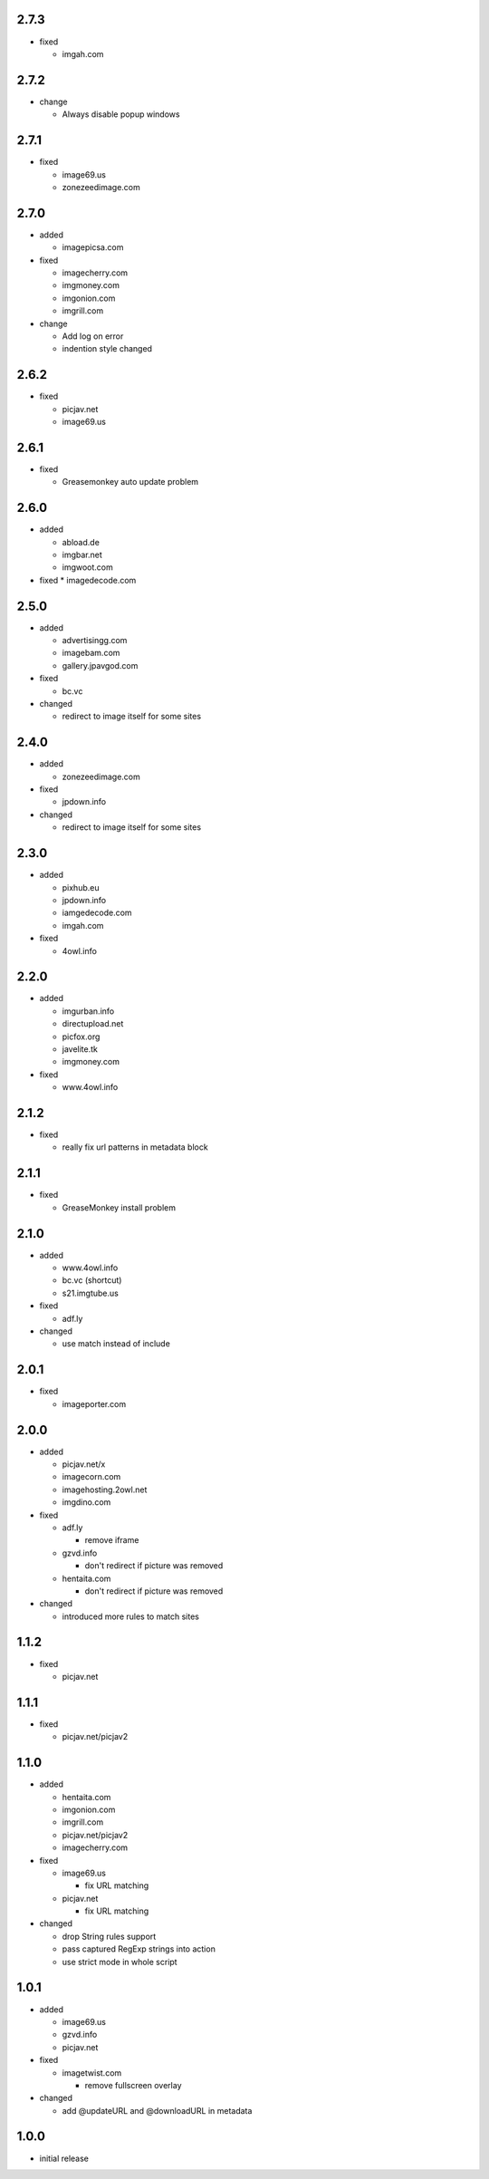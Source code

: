 2.7.3
-----

* fixed

  * imgah.com

2.7.2
-----

* change

  * Always disable popup windows

2.7.1
-----

* fixed

  * image69.us
  * zonezeedimage.com

2.7.0
-----

* added

  * imagepicsa.com

* fixed

  * imagecherry.com
  * imgmoney.com
  * imgonion.com
  * imgrill.com

* change

  * Add log on error
  * indention style changed

2.6.2
-----

* fixed

  * picjav.net
  * image69.us

2.6.1
-----

* fixed

  * Greasemonkey auto update problem

2.6.0
-----

* added

  * abload.de
  * imgbar.net
  * imgwoot.com

* fixed
  * imagedecode.com


2.5.0
-----

* added

  * advertisingg.com
  * imagebam.com
  * gallery.jpavgod.com

* fixed

  * bc.vc

* changed

  * redirect to image itself for some sites

2.4.0
-----

* added

  * zonezeedimage.com

* fixed

  * jpdown.info

* changed

  * redirect to image itself for some sites

2.3.0
-----

* added

  * pixhub.eu
  * jpdown.info
  * iamgedecode.com
  * imgah.com

* fixed

  * 4owl.info

2.2.0
-----

* added

  * imgurban.info
  * directupload.net
  * picfox.org
  * javelite.tk
  * imgmoney.com

* fixed

  * www.4owl.info

2.1.2
-----

* fixed

  * really fix url patterns in metadata block

2.1.1
-----

* fixed

  * GreaseMonkey install problem

2.1.0
-----

* added

  * www.4owl.info
  * bc.vc (shortcut)
  * s21.imgtube.us

* fixed

  * adf.ly

* changed

  * use match instead of include

2.0.1
-----

* fixed

  * imageporter.com

2.0.0
-----

* added

  * picjav.net/x
  * imagecorn.com
  * imagehosting.2owl.net
  * imgdino.com

* fixed

  * adf.ly

    * remove iframe

  * gzvd.info

    * don't redirect if picture was removed

  * hentaita.com

    * don't redirect if picture was removed

* changed

  * introduced more rules to match sites

1.1.2
-----

* fixed

  * picjav.net

1.1.1
-----

* fixed

  * picjav.net/picjav2

1.1.0
-----

* added

  * hentaita.com
  * imgonion.com
  * imgrill.com
  * picjav.net/picjav2
  * imagecherry.com

* fixed

  * image69.us

    * fix URL matching

  * picjav.net

    * fix URL matching

* changed

  * drop String rules support
  * pass captured RegExp strings into action
  * use strict mode in whole script

1.0.1
-----

* added

  * image69.us
  * gzvd.info
  * picjav.net

* fixed

  * imagetwist.com

    * remove fullscreen overlay

* changed

  * add @updateURL and @downloadURL in metadata


1.0.0
-----

* initial release
